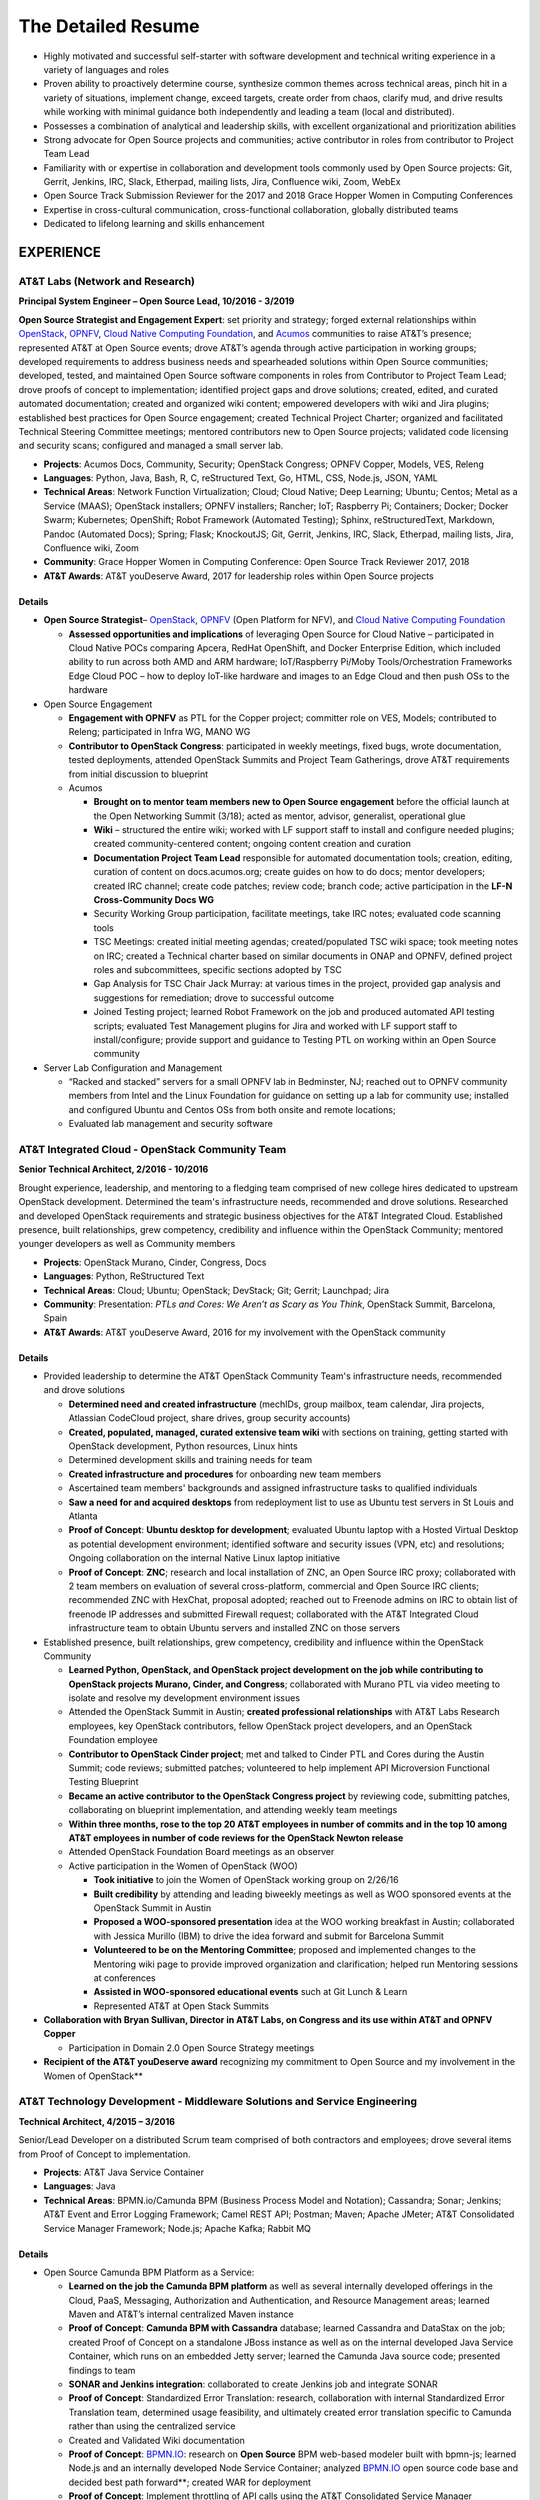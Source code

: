 .. ===============LICENSE_START=======================================================
.. Aimee Ukasick CC-BY-4.0
.. ===================================================================================
.. Copyright (C) 2019 Aimee Ukasick. All rights reserved.
.. ===================================================================================
.. This documentation file is distributed by Aimee Ukasick
.. under the Creative Commons Attribution 4.0 International License (the "License");
.. you may not use this file except in compliance with the License.
.. You may obtain a copy of the License at
..
.. http://creativecommons.org/licenses/by/4.0
..
.. This file is distributed on an "AS IS" BASIS,
.. WITHOUT WARRANTIES OR CONDITIONS OF ANY KIND, either express or implied.
.. See the License for the specific language governing permissions and
.. limitations under the License.
.. ===============LICENSE_END=========================================================

===================
The Detailed Resume
===================

-  Highly motivated and successful self-starter with software
   development and technical writing experience in a variety of languages and roles
-  Proven ability to proactively determine course, synthesize common themes across technical areas, pinch hit in a variety of situations, implement change, exceed targets, create order from chaos, clarify mud, and drive results while working with minimal guidance both independently and leading a team (local and distributed).
-  Possesses a combination of analytical and leadership skills, with
   excellent organizational and prioritization abilities
-  Strong advocate for Open Source projects and communities; active contributor in roles from contributor to Project Team Lead
-  Familiarity with or expertise in collaboration and development tools
   commonly used by Open Source projects: Git, Gerrit, Jenkins, IRC,
   Slack, Etherpad, mailing lists, Jira, Confluence wiki, Zoom, WebEx
-  Open Source Track Submission Reviewer for the 2017 and 2018 Grace
   Hopper Women in Computing Conferences
-  Expertise in cross-cultural communication, cross-functional
   collaboration, globally distributed teams
-  Dedicated to lifelong learning and skills enhancement

EXPERIENCE
==========

.. _res-opensourcelead:

AT&T Labs (Network and Research)
--------------------------------
**Principal System Engineer – Open Source Lead, 10/2016 - 3/2019**

**Open Source Strategist and Engagement Expert**: set priority and strategy; forged external relationships within `OpenStack <https://www.openstack.org/>`_, `OPNFV <https://www.opnfv.org/>`_, `Cloud Native Computing Foundation <https://www.cncf.io/>`_, and
`Acumos <https://www.acumos.org/>`_  communities to raise AT&T’s presence; represented AT&T at Open Source events; drove AT&T’s agenda through active participation in working groups; developed requirements to address business needs and spearheaded solutions within Open Source communities; developed, tested, and maintained Open Source software components in roles from Contributor  to Project Team Lead;  drove proofs of concept to implementation; identified project gaps and drove solutions; created, edited, and curated automated documentation; created and organized wiki content; empowered developers with wiki and Jira plugins; established best practices for Open Source engagement; created Technical Project Charter; organized and facilitated Technical Steering Committee meetings; mentored contributors new to Open Source projects; validated code licensing and security scans; configured and managed a small server lab.

- **Projects**: Acumos Docs, Community, Security; OpenStack Congress; OPNFV Copper, Models, VES, Releng
- **Languages**: Python, Java, Bash, R, C, reStructured Text, Go, HTML, CSS, Node.js, JSON, YAML
- **Technical Areas**: Network Function Virtualization; Cloud; Cloud Native; Deep Learning; Ubuntu; Centos; Metal as a Service (MAAS);  OpenStack installers; OPNFV installers; Rancher; IoT; Raspberry Pi; Containers; Docker; Docker Swarm; Kubernetes; OpenShift; Robot Framework (Automated Testing); Sphinx, reStructuredText, Markdown, Pandoc (Automated Docs); Spring; Flask; KnockoutJS; Git, Gerrit, Jenkins, IRC, Slack, Etherpad, mailing lists, Jira, Confluence wiki, Zoom
- **Community**: Grace Hopper Women in Computing Conference: Open Source Track Reviewer 2017, 2018
- **AT&T Awards**:  AT&T youDeserve Award, 2017 for leadership roles within Open Source projects

.. _res-opensourcelead-details:

Details
+++++++

-  **Open Source Strategist**–
   `OpenStack <https://www.openstack.org/>`_,
   `OPNFV <https://www.opnfv.org/>`_ (Open Platform for NFV), and
   `Cloud Native Computing Foundation <https://www.cncf.io/>`_

   -  **Assessed opportunities and implications** of
      leveraging Open Source for Cloud Native – participated in Cloud
      Native POCs comparing Apcera, RedHat OpenShift, and Docker
      Enterprise Edition, which included ability to run across both AMD
      and ARM hardware; IoT/Raspberry Pi/Moby Tools/Orchestration
      Frameworks Edge Cloud POC – how to deploy IoT-like hardware and
      images to an Edge Cloud and then push OSs to the hardware

-  Open Source Engagement

   -  **Engagement with OPNFV** as PTL for the Copper project; committer
      role on VES, Models; contributed to Releng; participated in Infra
      WG, MANO WG
   -  **Contributor to OpenStack Congress**: participated in weekly
      meetings, fixed bugs, wrote documentation, tested deployments,
      attended OpenStack Summits and Project Team Gatherings, drove AT&T
      requirements from initial discussion to blueprint
   -  Acumos

      -  **Brought on to mentor team members new to Open Source
         engagement** before the official launch at the Open Networking
         Summit (3/18); acted as mentor, advisor, generalist,
         operational glue
      -  **Wiki** – structured the entire wiki; worked with LF support
         staff to install and configure needed plugins; created
         community-centered content; ongoing content creation and
         curation
      -  **Documentation Project Team Lead** responsible for automated
         documentation tools; creation, editing, curation of content
         on docs.acumos.org; create guides on how to do docs; mentor
         developers; created IRC channel; create code patches; review
         code; branch code; active participation in the **LF-N Cross-Community Docs WG**
      -  Security Working Group participation, facilitate meetings, take
         IRC notes; evaluated code scanning tools
      -  TSC Meetings: created initial meeting agendas;
         created/populated TSC wiki space; took meeting notes on IRC;
         created a Technical charter based on similar documents in ONAP
         and OPNFV, defined project roles and subcommittees, specific
         sections adopted by TSC
      -  Gap Analysis for TSC Chair Jack Murray: at various times in the
         project, provided gap analysis and suggestions for remediation;
         drove to successful outcome
      -  Joined Testing project; learned Robot Framework on the job and
         produced automated API testing scripts; evaluated Test
         Management plugins for Jira and worked with LF support staff to
         install/configure; provide support and guidance to Testing PTL
         on working within an Open Source community

-  Server Lab Configuration and Management

   -  “Racked and stacked” servers for a small OPNFV lab in Bedminster,
      NJ; reached out to OPNFV community members from Intel and the
      Linux Foundation for guidance on setting up a lab for community
      use; installed and configured Ubuntu and Centos OSs from both
      onsite and remote locations;
   -  Evaluated lab management and security software

.. _res-osct:

AT&T Integrated Cloud - OpenStack Community Team
------------------------------------------------
**Senior Technical Architect,  2/2016 - 10/2016**

Brought experience, leadership, and mentoring to a fledging team comprised of new college hires dedicated to upstream OpenStack development.  Determined the team's infrastructure needs, recommended and drove solutions.  Researched and developed OpenStack requirements and strategic business objectives for the AT&T Integrated Cloud. Established presence, built relationships, grew competency, credibility and influence within the OpenStack Community; mentored younger developers as well as Community members

- **Projects**: OpenStack Murano, Cinder, Congress, Docs
- **Languages**: Python, ReStructured Text
- **Technical Areas**: Cloud; Ubuntu; OpenStack; DevStack; Git; Gerrit; Launchpad; Jira
- **Community**: Presentation: *PTLs and Cores: We Aren’t as Scary as You Think*, OpenStack Summit, Barcelona, Spain
- **AT&T Awards**:  AT&T youDeserve Award, 2016 for my involvement with the OpenStack community

.. _res-osct-details:

Details
+++++++

-  Provided leadership to determine the AT&T OpenStack Community Team's
   infrastructure needs, recommended and drove solutions

   -  **Determined need and created infrastructure** (mechIDs, group
      mailbox, team calendar, Jira projects, Atlassian CodeCloud
      project, share drives, group security accounts)
   -  **Created, populated, managed, curated extensive team wiki** with
      sections on training, getting started with OpenStack development,
      Python resources, Linux hints
   -  Determined development skills and training needs for team
   -  **Created infrastructure and procedures** for onboarding new team
      members
   -  Ascertained team members' backgrounds and assigned infrastructure
      tasks to qualified individuals
   -  **Saw a need for and acquired desktops** from redeployment list to
      use as Ubuntu test servers in St Louis and Atlanta
   -  **Proof of Concept**: **Ubuntu desktop for development**;
      evaluated Ubuntu laptop with a Hosted Virtual Desktop as potential
      development environment; identified software and security issues
      (VPN, etc) and resolutions; Ongoing collaboration on the
      internal Native Linux laptop initiative
   -  **Proof of Concept**: **ZNC**; research and local installation of
      ZNC, an Open Source IRC proxy; collaborated with 2 team members on
      evaluation of several cross-platform, commercial and Open Source
      IRC clients; recommended ZNC with HexChat, proposal adopted;
      reached out to Freenode admins on IRC to obtain list of freenode
      IP addresses and submitted Firewall request; collaborated with the
      AT&T Integrated Cloud infrastructure team to obtain Ubuntu servers
      and installed ZNC on those servers

-  Established presence, built relationships, grew competency,
   credibility and influence within the OpenStack Community

   -  **Learned Python, OpenStack, and OpenStack project development on
      the job while contributing to OpenStack projects Murano, Cinder,
      and Congress**; collaborated with Murano PTL via video meeting to
      isolate and resolve my development environment issues
   -  Attended the OpenStack Summit in Austin; **created professional
      relationships** with AT&T Labs Research employees, key OpenStack
      contributors, fellow OpenStack project developers, and an
      OpenStack Foundation employee
   -  **Contributor to OpenStack Cinder project**; met and talked to
      Cinder PTL and Cores during the Austin Summit; code reviews;
      submitted patches; volunteered to help implement API Microversion
      Functional Testing Blueprint
   -  **Became an active contributor to the OpenStack Congress project**
      by reviewing code, submitting patches, collaborating on blueprint
      implementation, and attending weekly team meetings
   -  **Within three months, rose to the top 20 AT&T employees in number
      of commits and in the top 10 among AT&T employees in number of
      code reviews for the OpenStack Newton release**
   -  Attended OpenStack Foundation Board meetings as an observer
   -  Active participation in the Women of OpenStack (WOO)

      -  **Took initiative** to join the Women of OpenStack working
         group on 2/26/16
      -  **Built credibility** by attending and leading biweekly
         meetings as well as WOO sponsored events at the OpenStack
         Summit in Austin
      -  **Proposed a WOO-sponsored presentation** idea at the WOO
         working breakfast in Austin; collaborated with Jessica
         Murillo (IBM) to drive the idea forward and submit for
         Barcelona Summit
      -  **Volunteered to be on the Mentoring Committee**; proposed and
         implemented changes to the Mentoring wiki page to provide
         improved organization and clarification; helped run Mentoring
         sessions at conferences
      -  **Assisted in WOO-sponsored educational events** such at Git
         Lunch & Learn
      -  Represented AT&T at Open Stack Summits

-  **Collaboration with Bryan Sullivan, Director in AT&T Labs, on
   Congress and its use within AT&T and OPNFV Copper**

   -  Participation in Domain 2.0 Open Source Strategy meetings

-  **Recipient of the AT&T youDeserve award** recognizing my
   commitment to Open Source and my involvement in the Women of
   OpenStack**

.. _res-middleware:

AT&T Technology Development - Middleware Solutions and Service Engineering
--------------------------------------------------------------------------

**Technical Architect, 4/2015 – 3/2016**

Senior/Lead Developer on a distributed Scrum team comprised of both contractors and employees;  drove several items from Proof of Concept to implementation.

- **Projects**:  AT&T Java Service Container
- **Languages**: Java
- **Technical Areas**: BPMN.io/Camunda BPM (Business Process Model and Notation); Cassandra; Sonar; Jenkins;  AT&T Event and Error Logging Framework; Camel REST API; Postman; Maven; Apache JMeter; AT&T Consolidated Service Manager Framework; Node.js; Apache Kafka; Rabbit MQ

.. _res-middleware-details:

Details
+++++++

-  Open Source Camunda BPM Platform as a Service:

   -  **Learned on the job the Camunda BPM platform** as well as several
      internally developed offerings in the Cloud, PaaS, Messaging,
      Authorization and Authentication, and Resource Management areas;
      learned Maven and AT&T’s internal centralized Maven instance
   -  **Proof of Concept**: **Camunda BPM with Cassandra** database;
      learned Cassandra and DataStax on the job; created Proof of
      Concept on a standalone JBoss instance as well as on the internal
      developed Java Service Container, which runs on an embedded Jetty
      server; learned the Camunda Java source code; presented findings
      to team
   -  **SONAR and Jenkins integration**: collaborated to create Jenkins
      job and integrate SONAR
   -  **Proof of Concept**: Standardized Error Translation: research,
      collaboration with internal Standardized Error Translation team,
      determined usage feasibility, and ultimately created error
      translation specific to Camunda rather than using the centralized
      service
   -  Created and Validated Wiki documentation
   -  **Proof of Concept**: `BPMN.IO <http://bpmn.io/>`__: research on
      **Open Source** BPM web-based modeler built with bpmn-js; learned
      Node.js and an internally developed Node Service Container;
      analyzed `BPMN.IO <http://bpmn.io/>`__ open source code
      base and decided best path forward**; created WAR for deployment
   -  **Proof of Concept**: Implement throttling of API calls using
      the AT&T Consolidated Service Manager Framework; wrote load
      tests using Apache JMeter; incorporated PoC into Maven archetype
   -  **Investigated features** of new Camunda platform release and
      presented to team
   -  **Proof of Concept**: AT&T Event and Error Logging Framework,
      researched, incorporated into Maven archetype, presented findings
   -  **Investigated** Scamper versus the internal Cloud configuration
      files for defining application variables in different Cloud
      environments; recommended the internal Cloud’s solution, which was
      adopted
   -  **Exposed Camunda REST API as Camel Routes** registered in an
      internally developed Global Resource Manager; wrote detailed
      documentation for accessing the Camunda REST API via Camel routes
   -  Continual testing of new Maven archetype releases; found and fixed
      issues

.. _res-techgov:

AT&T Technology Development - Technology Governance
---------------------------------------------------
**Technical Architect, 7/2003 – 4/2015**

Lead Developer on a small team of developers and DBAs. Identified gaps in software development practices and drove solutions. Provided strategic direction and long-term architectural recommendations for applications.  Ported existing ASP apps to .NET and then to Java; Created content and code for end-user Help system; Evaluated and became Subject Matter Expert for Open Source software. Wore many hats: Requirements Analyst, Project Manager, Lead Developer, Architect, Tester, Tech Writer, Production Support, Business Team Support, Release Management, Bug Triage, Server Support; Strategic glue between developers and upper management

- **Projects**: (AT&T Internal) Technology Architecture Board Voting; Technology Standards and Strategies Exceptions; Mechanized Operations and Tracking System (iOS version)
- **Languages**: VB.NET, Java, Javascript, Objective-C, SQL, HTML, CSS
- **Technical Areas**: ASP.NET; VB.NET; J2EE;  Servers (JBoss, Tomcat, Apache, Jetty); Model-View-Controller Framworks (JBoss Seam, Struts, Spring); Business Process Management (Drools, jPBM); Object Relational Mapping (Hibernate, Java Persistence Architecture); UI Frameworks (Rich Faces); Logging Frameworks (log4j); Unit Testing Frameworks; REST API; iOS development; Databases (Oracle, SQL Server); JSON; Unified Modeling Language
- **AT&T Awards**:  AT&T IT Award, 2014 for spearheading the MOTS mobile application effort

.. _res-techgov-details:

Details
+++++++

-  **Assumed Lead Developer role** on a team of 3 working on the
   unfinished Architecture Assurance web-enabled application; learned
   VB.NET on the job while mentoring the less-experienced developers and
   drove the completion of the application within the desired time
   frame
-  **Identified gaps in software development practices and drove
   solutions**; incorporated Version Control, Test-Driven Development,
   Pair Programming, Code Reviews, Agile Scrum, Automated Testing,
   Continuous Integration, Jira
-  **Determined future direction, planned releases, drove initiatives to
   completion with minimal supervision**.

   -  **Determined future direction** -- what frameworks needed to be
      upgraded,etc;
   -  **Created training materials** for less experienced developers;
      mentored developers new to Java
   -  **Created project infrastructure**, created user stories; assigned
      user stories, followed up on progress
   -  **Communicated progress** and managed the client’s expectations

-  **Evaluated Open Source software**; Subject Matter Expert for open
   source products: JUnit and Log4J
-  **Architect, Lead Developer, Technology Strategy and Standards
   Exceptions web-enabled application:** governance process and
   application to request permission to use software that is not
   standard within the AT&T Enterprise, as well as to request exceptions
   to defined Policies, Practices, and Strategies

   -  Lead a distributed team of three senior-level developers; we
      worked with minimal supervision, collaborating on architectural
      vision and driving solutions
   -  Designed and ported the application from ASP to ASP.NET/VB.NET and
      later to J2EE
   -  Evaluated and implemented CruiseControl.NET (Continuous
      Integration Server) for the VB.NET application
   -  **Architecture**: Provided strategic direction and long-term
      architectural recommendations, such as rewriting the application
      in Java and incorporating business process and rules engines;
      collaborated with team to evaluate **Open Source** J2EE frameworks
      and decided on the JBoss Seam Framework, which incorporated
      Drools, jBPM, and RichFaces; spearheaded implementation

      -  Designed application, created UML class and sequence diagrams,
         wrote and tested both UI and back end code; wrote SQL Server
         database views, functions, and stored procedures; wrote test
         cases; performed load testing

   -  **Project Management** – led weekly planning sessions with the
      business team; created and communicated design and technical
      recommendations; wrote business requirements (User Stories/Use
      Cases); created architecture and design documents; planned
      iteration and release schedules; participated in long-term
      planning discussions; provided work estimates; assigned user
      stories
   -  **Release Management** – deployed software; tagged and merged
      releases in Subversion
   -  **Bug Triage** - determined severity of production bugs and
      slotted them into iterations, or decided if they needed to be
      fixed ASAP
   -  Production Support – second tier end-user support
   -  Business team support – created database views and queries; pulled
      data on a monthly basis for reports; designed and wrote Java
      applications to automate manual reporting tasks
   -  Java applications – created **Java command-line applications** to
      perform maintenance functions such as keeping database user tables
      in sync with centralized employee database, providing metrics of
      business team performance to leadership
   -  Created a **J2EE web service** that desktop support used to
      validate that non-standard software installation requests had been
      approved

-  **Architect, Technology Architecture Board application port from ASP
   to Java**

   -  Evaluated Open Source ORM libraries
   -  Designed the application and then supervised the summer intern who
      wrote the code
   -  Conducted code reviews and extensive mentoring sessions (pair
      programming)
   -  Wrote test cases
   -  Struts, iBatis ORM, JUnit, Log4J; deployed on a standalone JBoss
      instance that our group maintained

-  Mentored less experienced developers; created training plans
-  **Servers**: configured and administered JBoss application servers;
   backup system administrator for the team's 3 Windows servers
   (sandbox, prototype, development) that resided in an onsite lab
-  **Mechanized Operations Tracking System Mobile and API**: created a
   mobile application that provided a limited view into the existing
   application for tracking internally developed software

   -  **Volunteered and led initiative to create native iOS
      application**; learned iOS/Objective-C on the job; gathered
      requirements, created user stories; collaborated with UI designer
      to create the UI; created project plan, communicated status to
      client and managed expectations; collaborated with another
      internal team to enable access from the internet to back-end
      systems; **designed, built, tested, and deployed** the native iOS
      application to AT&T’s internal App Store; provided first tier
      production support
   -  Updated the API, a Java-based RESTful web service; learned REST,
      Jetty, Jersey, and internal Cloud deployment on the job
   -  **Received IT Award in 2014 for the spearheading the initiative**

-  Attended No Fluff Just Stuff 3-day **software development
   symposiums** in 2004, 2005

.. _res-centare:

Centare Group
-------------
**Software Developer (Consultant), 2001-2003**

**Languages:** C#, Java, Javascript, SQL

**Technical Areas:** ASP.NET, J2EE, Struts, Oracle, SQL Server

Details
+++++++

-  **Learned C# on the job**: designed and developed web-enabled
   warehouse inventory applications on a team of four; collaborated with
   client developers located in another city; evaluated and chose a C#
   **Open Source** unit testing framework
-  **Learned Struts on the job** while working on hedge fund software;
   identified gaps in the development process and drove solutions
-  Attended No Fluff Just Stuff 3-day software development symposiums

.. _res-compuware:

Compuware Corporation
---------------------
**Software Developer (Consultant), 1997-2001**

**Languages:** Smalltalk, Java

**Technical Areas:** SQL Server, Object-Oriented Design and Development,
Unit Testing, Pair Programming, Agile, Test-Driven Development, Linux,
Unix, Windows, CORBA, RMI, Oracle, SQL Server, JUnit, UML, Design
Patterns, Continuous Integration

**Presentation:** *Test-Driven Development with JUnit* (local technical
meetup)

Details
+++++++

-  **Hired for proven aptitude for computer programming;** completed a
   three-month Mainframe Computer Programming curriculum at Compuware’s
   educational facility in Detroit; upon completion immediately moved
   into the **Emerging Technologies** division in Milwaukee
-  Learned Object-Oriented Design and Development, UML, Smalltalk, Java,
   SQL, Oracle, SQL Server, Linux and related technologies on the job
   while part of a team of 10
-  Designed, developed and tested desktop applications that enabled
   technicians to read remote utility meters via the WAN
-  Practiced Agile scrum, Pair Programming, Test-Driven Development,
   Continuous Integration on projects
-  **Became a Lead Developer on the team** within two years and
   **mentored** less experienced developers
-  Strong proponent and user of Open Source libraries and software
-  **Debugged Java Development Kit** and filed bug reports

.. _res-lttc:

The Language Training and Testing Center, Taipei, Taiwan, ROC
-------------------------------------------------------------
**English as a Second Language Instructor, 1990-1994**

-  **One of 24 Teachers**: Learned the science of language instruction
   on the job teaching 6-16 students in each class for a total of over
   40 at a time; became known as one of the best teachers in the Center
-  **Taught Basic and Advanced ESL plus Writing:** classes included a
   cross section of business people, housewives, students; gave special
   attention to those planning to study abroad
-  **Curriculum Development:** created lesson plans for multiple levels;
   created language learning games and activities

ADDITIONAL WORK EXPERIENCE
==========================

- Self-Employed: Freelance Photographic Assistant, 1997
- Honolulu Weekly: Proofreader, 1994
- Milwaukee Journal Sentinel: Vendor Route Manager, 1987-1990

EDUCATION
=========
- Udacity Nanodegrees: AI Programming with Python (6/18); Full Stack Web Developer (12/18)
- Milwaukee Area Technical College: Associate of Applied Science (AAS), Commercial Photography
- University of Wisconsin - Milwaukee: Bachelor of Arts (BA), History (Modern China and Indochina)


PROFESSIONAL CERTIFICATIONS
===========================

Sun Certified Java Programmer

RELEVANT PERSONAL EXPERIENCE
============================

1990-1994: **Cross-cultural communication skills sharpened** through
living in Taipei for four years and travel to China, Thailand, Cambodia,
Hong Kong, Burma, Laos, and Australia

1985: **Built cross-cultural communication
skills** as a high school American Field Service (AFS) summer
exchange student in England; participated in organized working holidays
and home stays; matched with a woman from Switzerland and one from
Germany to help them improve their English skills; responsible for
planning and booking travel between working holidays and home stays

COMMUNITY INVOLVEMENT
=====================
| `K-9 Obedience Training Club of Menomonee Falls <http://www.k9otc.com>`_
| Website Administrator, Instructor
| 1999-Present

I have been a member of K-9 OTC since 1999 and their Website
Administrator since 2001. Over the years I have developed curricula for
Puppy class and various levels of Agility classes. I am also a substitute instructor for Agility classes.

LANGUAGES
=========

I have studied Spanish, German, Chinese, and French.
